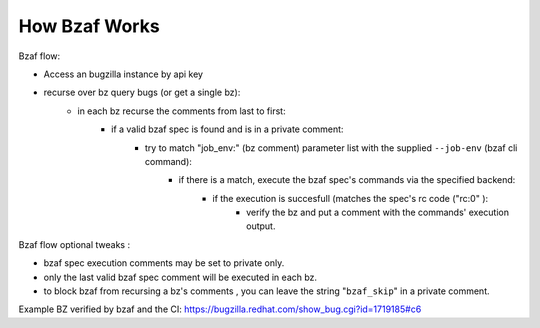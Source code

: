 =================
How Bzaf Works
=================

Bzaf flow:

- Access an bugzilla instance by api key
- recurse over bz query bugs (or get a single bz):
    - in each bz recurse the comments from last to first:
        - if a valid bzaf spec is found and is in a private comment:
            - try to match "job_env:" (bz comment) parameter list with the supplied ``--job-env`` (bzaf cli command):
                - if there is a match, execute the bzaf spec's commands via the specified backend:
                    - if the execution is succesfull (matches the spec's rc code ("rc:0" ):
                        - verify the bz and put a comment with the commands' execution output.

Bzaf flow optional tweaks  :

- bzaf spec execution comments may be set to private only.
- only the last valid bzaf spec comment will be executed in each bz.
- to block bzaf from recursing a bz's comments , you can leave the string "``bzaf_skip``" in a private comment.

Example BZ verified by bzaf and the CI:
https://bugzilla.redhat.com/show_bug.cgi?id=1719185#c6